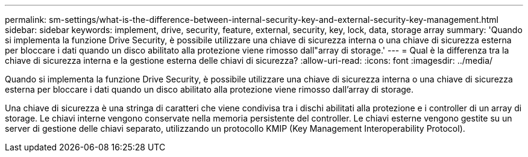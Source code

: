 ---
permalink: sm-settings/what-is-the-difference-between-internal-security-key-and-external-security-key-management.html 
sidebar: sidebar 
keywords: implement, drive, security, feature, external, security, key, lock, data, storage array 
summary: 'Quando si implementa la funzione Drive Security, è possibile utilizzare una chiave di sicurezza interna o una chiave di sicurezza esterna per bloccare i dati quando un disco abilitato alla protezione viene rimosso dall"array di storage.' 
---
= Qual è la differenza tra la chiave di sicurezza interna e la gestione esterna delle chiavi di sicurezza?
:allow-uri-read: 
:icons: font
:imagesdir: ../media/


[role="lead"]
Quando si implementa la funzione Drive Security, è possibile utilizzare una chiave di sicurezza interna o una chiave di sicurezza esterna per bloccare i dati quando un disco abilitato alla protezione viene rimosso dall'array di storage.

Una chiave di sicurezza è una stringa di caratteri che viene condivisa tra i dischi abilitati alla protezione e i controller di un array di storage. Le chiavi interne vengono conservate nella memoria persistente del controller. Le chiavi esterne vengono gestite su un server di gestione delle chiavi separato, utilizzando un protocollo KMIP (Key Management Interoperability Protocol).
